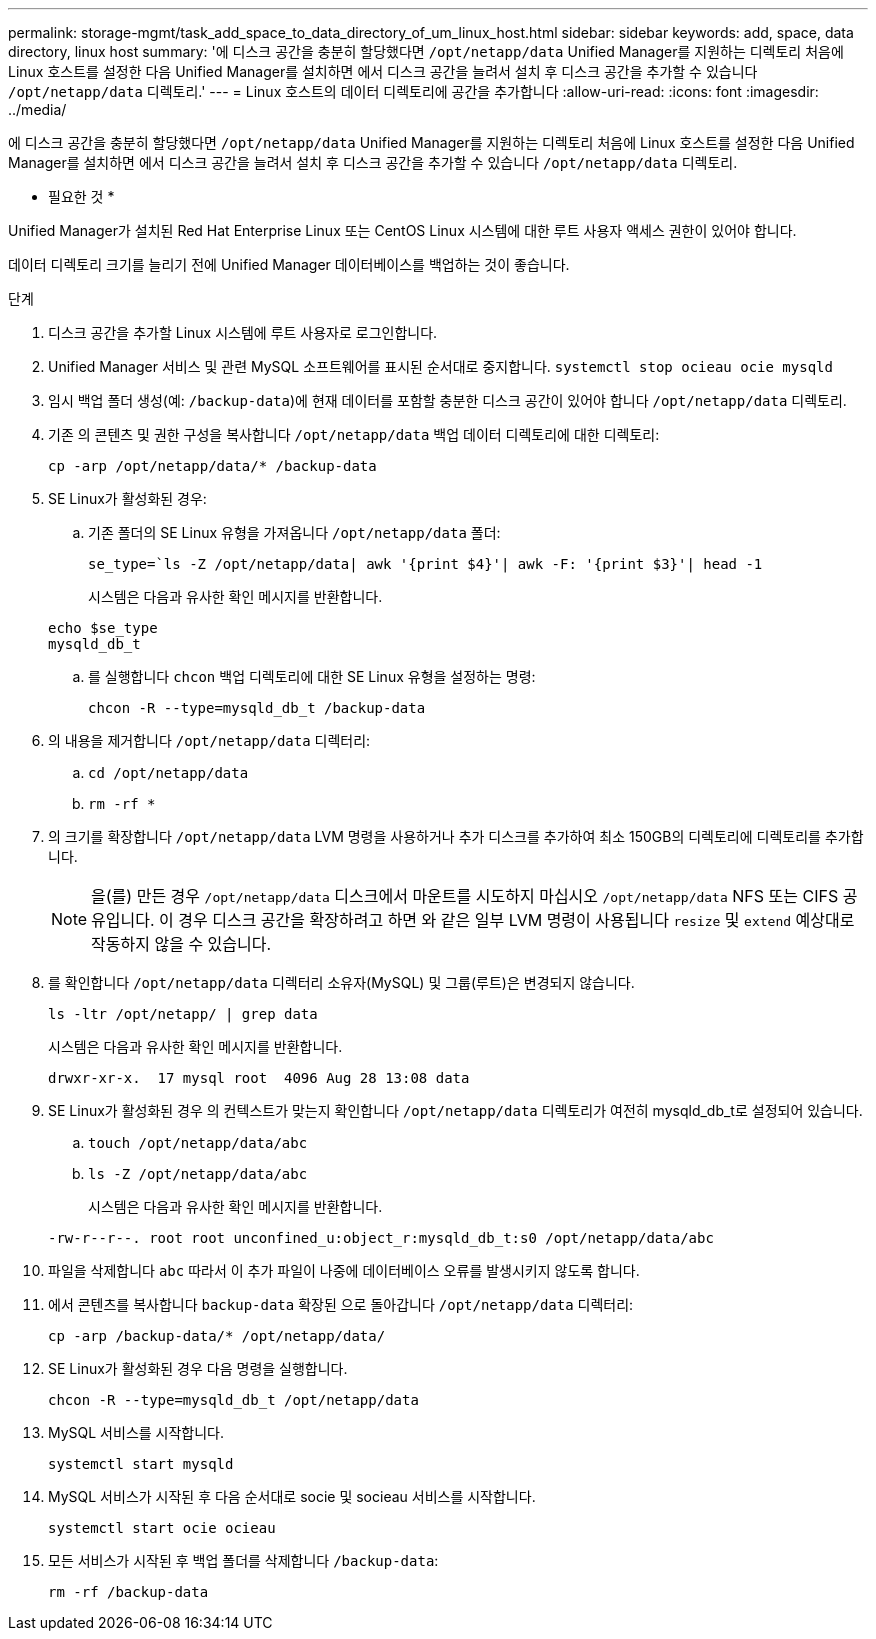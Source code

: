 ---
permalink: storage-mgmt/task_add_space_to_data_directory_of_um_linux_host.html 
sidebar: sidebar 
keywords: add, space, data directory, linux host 
summary: '에 디스크 공간을 충분히 할당했다면 `/opt/netapp/data` Unified Manager를 지원하는 디렉토리 처음에 Linux 호스트를 설정한 다음 Unified Manager를 설치하면 에서 디스크 공간을 늘려서 설치 후 디스크 공간을 추가할 수 있습니다 `/opt/netapp/data` 디렉토리.' 
---
= Linux 호스트의 데이터 디렉토리에 공간을 추가합니다
:allow-uri-read: 
:icons: font
:imagesdir: ../media/


[role="lead"]
에 디스크 공간을 충분히 할당했다면 `/opt/netapp/data` Unified Manager를 지원하는 디렉토리 처음에 Linux 호스트를 설정한 다음 Unified Manager를 설치하면 에서 디스크 공간을 늘려서 설치 후 디스크 공간을 추가할 수 있습니다 `/opt/netapp/data` 디렉토리.

* 필요한 것 *

Unified Manager가 설치된 Red Hat Enterprise Linux 또는 CentOS Linux 시스템에 대한 루트 사용자 액세스 권한이 있어야 합니다.

데이터 디렉토리 크기를 늘리기 전에 Unified Manager 데이터베이스를 백업하는 것이 좋습니다.

.단계
. 디스크 공간을 추가할 Linux 시스템에 루트 사용자로 로그인합니다.
. Unified Manager 서비스 및 관련 MySQL 소프트웨어를 표시된 순서대로 중지합니다. `systemctl stop ocieau ocie mysqld`
. 임시 백업 폴더 생성(예: `/backup-data`)에 현재 데이터를 포함할 충분한 디스크 공간이 있어야 합니다 `/opt/netapp/data` 디렉토리.
. 기존 의 콘텐츠 및 권한 구성을 복사합니다 `/opt/netapp/data` 백업 데이터 디렉토리에 대한 디렉토리:
+
`cp -arp /opt/netapp/data/* /backup-data`

. SE Linux가 활성화된 경우:
+
.. 기존 폴더의 SE Linux 유형을 가져옵니다 `/opt/netapp/data` 폴더:
+
`se_type=`ls -Z /opt/netapp/data| awk '{print $4}'| awk -F: '{print $3}'| head -1`

+
시스템은 다음과 유사한 확인 메시지를 반환합니다.

+
[listing]
----
echo $se_type
mysqld_db_t
----
.. 를 실행합니다 `chcon` 백업 디렉토리에 대한 SE Linux 유형을 설정하는 명령:
+
`chcon -R --type=mysqld_db_t /backup-data`



. 의 내용을 제거합니다 `/opt/netapp/data` 디렉터리:
+
.. `cd /opt/netapp/data`
.. `rm -rf *`


. 의 크기를 확장합니다 `/opt/netapp/data` LVM 명령을 사용하거나 추가 디스크를 추가하여 최소 150GB의 디렉토리에 디렉토리를 추가합니다.
+
[NOTE]
====
을(를) 만든 경우 `/opt/netapp/data` 디스크에서 마운트를 시도하지 마십시오 `/opt/netapp/data` NFS 또는 CIFS 공유입니다. 이 경우 디스크 공간을 확장하려고 하면 와 같은 일부 LVM 명령이 사용됩니다 `resize` 및 `extend` 예상대로 작동하지 않을 수 있습니다.

====
. 를 확인합니다 `/opt/netapp/data` 디렉터리 소유자(MySQL) 및 그룹(루트)은 변경되지 않습니다.
+
`ls -ltr /opt/netapp/ | grep data`

+
시스템은 다음과 유사한 확인 메시지를 반환합니다.

+
[listing]
----
drwxr-xr-x.  17 mysql root  4096 Aug 28 13:08 data
----
. SE Linux가 활성화된 경우 의 컨텍스트가 맞는지 확인합니다 `/opt/netapp/data` 디렉토리가 여전히 mysqld_db_t로 설정되어 있습니다.
+
.. `touch /opt/netapp/data/abc`
.. `ls -Z /opt/netapp/data/abc`
+
시스템은 다음과 유사한 확인 메시지를 반환합니다.

+
[listing]
----
-rw-r--r--. root root unconfined_u:object_r:mysqld_db_t:s0 /opt/netapp/data/abc
----


. 파일을 삭제합니다 `abc` 따라서 이 추가 파일이 나중에 데이터베이스 오류를 발생시키지 않도록 합니다.
. 에서 콘텐츠를 복사합니다 `backup-data` 확장된 으로 돌아갑니다 `/opt/netapp/data` 디렉터리:
+
`cp -arp /backup-data/* /opt/netapp/data/`

. SE Linux가 활성화된 경우 다음 명령을 실행합니다.
+
`chcon -R --type=mysqld_db_t /opt/netapp/data`

. MySQL 서비스를 시작합니다.
+
`systemctl start mysqld`

. MySQL 서비스가 시작된 후 다음 순서대로 socie 및 socieau 서비스를 시작합니다.
+
`systemctl start ocie ocieau`

. 모든 서비스가 시작된 후 백업 폴더를 삭제합니다 `/backup-data`:
+
`rm -rf /backup-data`


